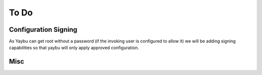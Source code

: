 =====
To Do
=====


Configuration Signing
=====================

As Yaybu can get root without a password (if the invoking user is
configured to allow it) we will be adding signing capabilities so
that yaybu will only apply approved configuration.


Misc
====

.. todolist::

